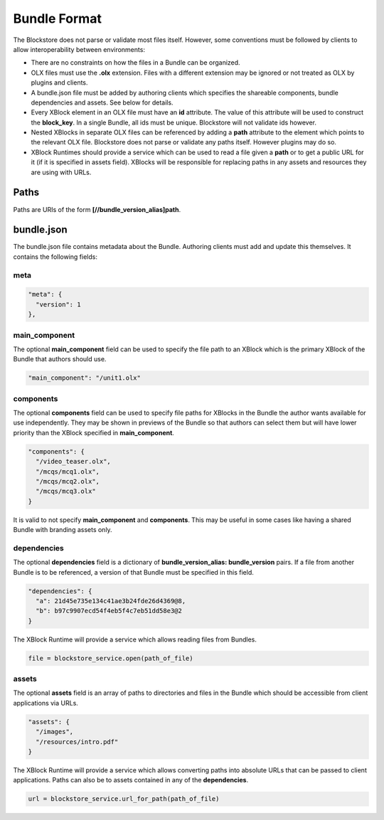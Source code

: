 Bundle Format
================

The Blockstore does not parse or validate most files itself. However, some conventions must be followed by clients
to allow interoperability between environments:

* There are no constraints on how the files in a Bundle can be organized.
* OLX files must use the **.olx** extension. Files with a different extension may be ignored or not treated as
  OLX by plugins and clients.
* A bundle.json file must be added by authoring clients which specifies the shareable components, bundle
  dependencies and assets. See below for details.
* Every XBlock element in an OLX file must have an **id** attribute. The value of this attribute will be used
  to construct the **block_key**. In a single Bundle, all ids must be unique. Blockstore will not validate ids however.
* Nested XBlocks in separate OLX files can be referenced by adding a **path** attribute to the element which points
  to the relevant OLX file. Blockstore does not parse or validate any paths itself. However plugins may do so.
* XBlock Runtimes should provide a service which can be used to read a file given a **path** or to get a
  public URL for it (if it is specified in assets field). XBlocks will be responsible for replacing paths
  in any assets and resources they are using with URLs.

Paths
-------------------------

Paths are URIs of the form **[//bundle_version_alias]path**.

bundle.json
-------------------------
The bundle.json file contains metadata about the Bundle. Authoring clients must add and update this themselves.
It contains the following fields:

meta
~~~~~~~~~~~~~~~~~~~~~~

.. code-block::

  "meta": {
    "version": 1
  },


main_component
~~~~~~~~~~~~~~~~~~~~~~

The optional **main_component** field can be used to specify the file path to an XBlock which is the primary XBlock
of the Bundle that authors should use.

.. code-block::

    "main_component": "/unit1.olx"

components
~~~~~~~~~~~~~~~~~~~~~~

The optional **components** field can be used to specify file paths for XBlocks in the Bundle the author wants
available for use independently. They may be shown in previews of the Bundle so that authors can select them but
will have lower priority than the XBlock specified in **main_component**.

.. code-block::

    "components": {
      "/video_teaser.olx",
      "/mcqs/mcq1.olx",
      "/mcqs/mcq2.olx",
      "/mcqs/mcq3.olx"
    }

It is valid to not specify **main_component** and **components**. This may be useful in some cases like having a
shared Bundle with branding assets only.

dependencies
~~~~~~~~~~~~~~~~~~~~~~

The optional **dependencies** field is a dictionary of **bundle_version_alias: bundle_version** pairs. If a file from
another Bundle is to be referenced, a version of that Bundle must be specified in this field.

.. code-block::

  "dependencies": {
    "a": 21d45e735e134c41ae3b24fde26d4369@8,
    "b": b97c9907ecd54f4eb5f4c7eb51dd58e3@2
  }

The XBlock Runtime will provide a service which allows reading files from Bundles.

.. code-block::

  file = blockstore_service.open(path_of_file)

assets
~~~~~~~~~~~~~~~~~~~~~~

The optional **assets** field is an array of paths to directories and files in the Bundle which should be accessible
from client applications via URLs.

.. code-block::

  "assets": {
    "/images",
    "/resources/intro.pdf"
  }

The XBlock Runtime will provide a service which allows converting paths into absolute URLs that can be passed to
client applications. Paths can also be to assets contained in any of the **dependencies**.

.. code-block::

  url = blockstore_service.url_for_path(path_of_file)
